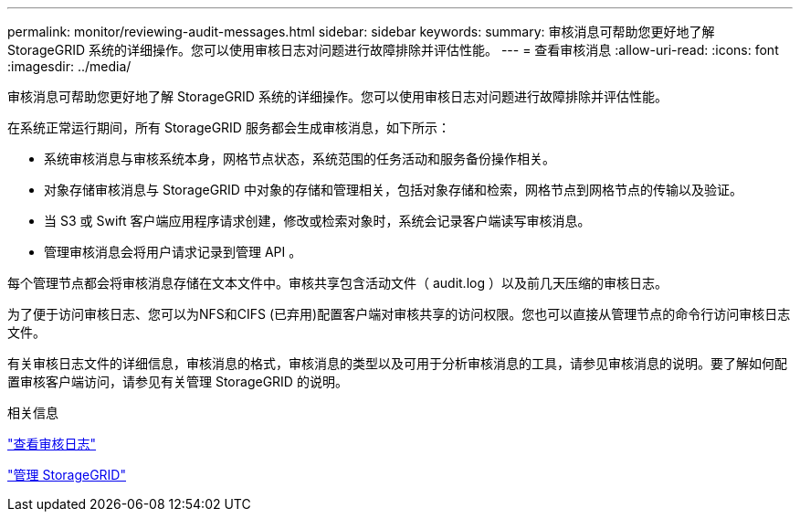 ---
permalink: monitor/reviewing-audit-messages.html 
sidebar: sidebar 
keywords:  
summary: 审核消息可帮助您更好地了解 StorageGRID 系统的详细操作。您可以使用审核日志对问题进行故障排除并评估性能。 
---
= 查看审核消息
:allow-uri-read: 
:icons: font
:imagesdir: ../media/


[role="lead"]
审核消息可帮助您更好地了解 StorageGRID 系统的详细操作。您可以使用审核日志对问题进行故障排除并评估性能。

在系统正常运行期间，所有 StorageGRID 服务都会生成审核消息，如下所示：

* 系统审核消息与审核系统本身，网格节点状态，系统范围的任务活动和服务备份操作相关。
* 对象存储审核消息与 StorageGRID 中对象的存储和管理相关，包括对象存储和检索，网格节点到网格节点的传输以及验证。
* 当 S3 或 Swift 客户端应用程序请求创建，修改或检索对象时，系统会记录客户端读写审核消息。
* 管理审核消息会将用户请求记录到管理 API 。


每个管理节点都会将审核消息存储在文本文件中。审核共享包含活动文件（ audit.log ）以及前几天压缩的审核日志。

为了便于访问审核日志、您可以为NFS和CIFS (已弃用)配置客户端对审核共享的访问权限。您也可以直接从管理节点的命令行访问审核日志文件。

有关审核日志文件的详细信息，审核消息的格式，审核消息的类型以及可用于分析审核消息的工具，请参见审核消息的说明。要了解如何配置审核客户端访问，请参见有关管理 StorageGRID 的说明。

.相关信息
link:../audit/index.html["查看审核日志"]

link:../admin/index.html["管理 StorageGRID"]
